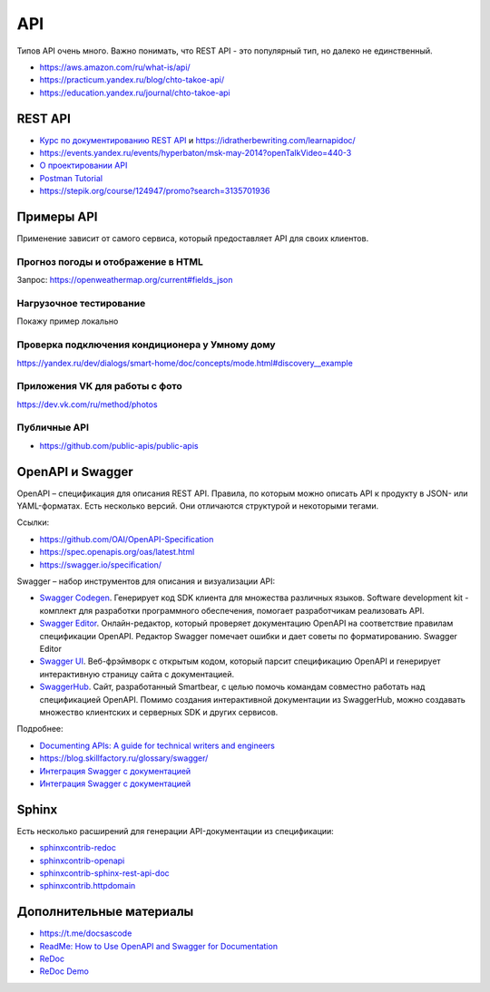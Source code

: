 ***
API
***

Типов API очень много. Важно понимать, что REST API - это популярный тип, но далеко не единственный.

- https://aws.amazon.com/ru/what-is/api/
- https://practicum.yandex.ru/blog/chto-takoe-api/
- https://education.yandex.ru/journal/chto-takoe-api

REST API
========

- `Курс по документированию REST API <https://starkovden.github.io/about-first-module.html>`_ и https://idratherbewriting.com/learnapidoc/
- https://events.yandex.ru/events/hyperbaton/msk-may-2014?openTalkVideo=440-3
- `О проектировании API <https://twirl.github.io/The-API-Book/API.ru.html>`_
- `Postman Tutorial <https://www.youtube.com/watch?v=juldrxDrSH0&list=PLhW3qG5bs-L-oT0GenwPLcJAPD_SiFK3C>`_
- https://stepik.org/course/124947/promo?search=3135701936

Примеры API
===========

Применение зависит от самого сервиса, который предоставляет API для своих клиентов.

Прогноз погоды и отображение в HTML
-----------------------------------

Запрос: https://openweathermap.org/current#fields_json

Нагрузочное тестирование
------------------------

Покажу пример локально

Проверка подключения кондиционера у Умному дому
-----------------------------------------------

https://yandex.ru/dev/dialogs/smart-home/doc/concepts/mode.html#discovery__example

Приложения VK для работы с фото
-------------------------------

https://dev.vk.com/ru/method/photos

Публичные API
-------------

- https://github.com/public-apis/public-apis

OpenAPI и Swagger
=================

OpenAPI – спецификация для описания REST API. Правила, по которым можно описать API к продукту в JSON- или YAML-форматах. Есть несколько версий. Они отличаются структурой и некоторыми тегами.

Ссылки:

- https://github.com/OAI/OpenAPI-Specification
- https://spec.openapis.org/oas/latest.html
- https://swagger.io/specification/

Swagger – набор инструментов для описания и визуализации API:

- `Swagger Codegen <https://swagger.io/tools/swagger-codegen/>`_. Генерирует код SDK клиента для множества различных языков. Software development kit - комплект для разработки программного обеспечения, помогает разработчикам реализовать API.
- `Swagger Editor <https://swagger.io/tools/swagger-editor/>`_. Онлайн-редактор, который проверяет документацию OpenAPI на соответствие правилам спецификации OpenAPI. Редактор Swagger помечает ошибки и дает советы по форматированию. Swagger Editor
- `Swagger UI <http://petstore.swagger.io/>`_. Веб-фрэймворк с открытым кодом, который парсит спецификацию OpenAPI и генерирует интерактивную страницу сайта с документацией.
- `SwaggerHub <https://swagger.io/tools/swaggerhub/>`_. Сайт, разработанный Smartbear, с целью помочь командам совместно работать над спецификацией OpenAPI. Помимо создания интерактивной документации из SwaggerHub, можно создавать множество клиентских и серверных SDK и других сервисов.

Подробнее:

- `Documenting APIs: A guide for technical writers and engineers <https://idratherbewriting.com/learnapidoc/openapi_tutorial.html>`_
- https://blog.skillfactory.ru/glossary/swagger/
- `Интеграция Swagger с документацией <https://fish-train.github.io/flnt-test/swagger/>`_ 
- `Интеграция Swagger с документацией <https://starkovden.github.io/integrating-swagger-with-docs>`_ 

Sphinx
======

Есть несколько расширений для генерации API-документации из спецификации:

- `sphinxcontrib-redoc <https://sphinxcontrib-redoc.readthedocs.io/en/stable/>`_ 
- `sphinxcontrib-openapi <https://sphinxcontrib-openapi.readthedocs.io/>`_ 
- `sphinxcontrib-sphinx-rest-api-doc <https://github.com/yishenggudou/sphinx-rest-api-doc>`_ 
- `sphinxcontrib.httpdomain <https://sphinxcontrib-httpdomain.readthedocs.io/en/stable/>`_ 

Дополнительные материалы
========================

- https://t.me/docsascode
- `ReadMe: How to Use OpenAPI and Swagger for Documentation <https://blog.readme.com/how-to-use-openapi-and-swagger-spec-for-documentation/>`_ 
- `ReDoc <https://github.com/Redocly/redoc>`_ 
- `ReDoc Demo <https://redocly.github.io/redoc/>`_ 

